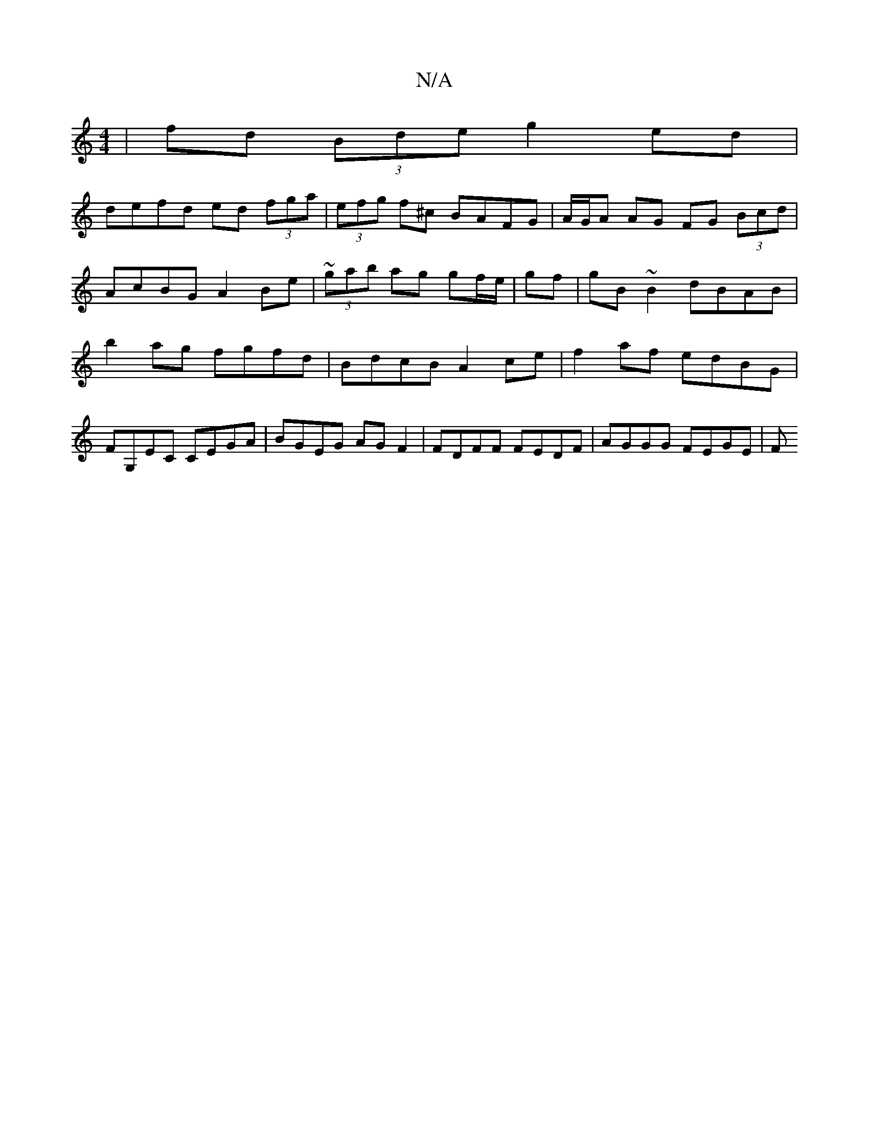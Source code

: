 X:1
T:N/A
M:4/4
R:N/A
K:Cmajor
|fd (3Bde g2 ed |
defd ed (3fga | (3efg f^c BAFG |A/G/A AG FG (3Bcd | AcBG A2 Be | ~(3gab ag gf/e/|gf|gB ~B2 dBAB |b2 ag fgfd | BdcB A2 ce | f2 af edBG | FG,EC CEGA|BGEG AGF2|FDFF FEDF | AGGG FEGE | F